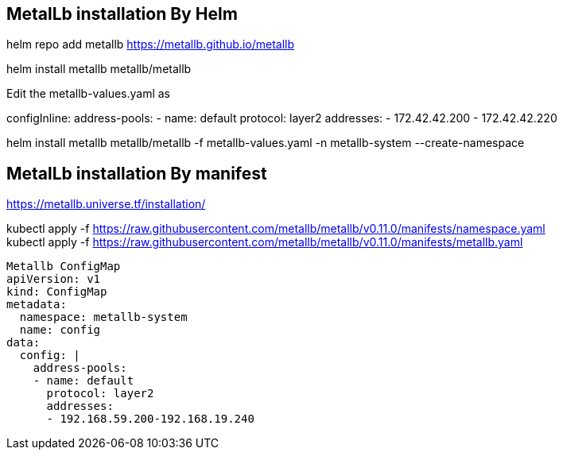 == MetalLb installation By Helm

helm repo add metallb https://metallb.github.io/metallb

helm install metallb metallb/metallb

Edit the metallb-values.yaml as

configInline:
  address-pools:
  - name: default
    protocol: layer2
    addresses:
    - 172.42.42.200 - 172.42.42.220

helm install metallb metallb/metallb -f metallb-values.yaml -n metallb-system --create-namespace
    



== MetalLb installation By manifest
https://metallb.universe.tf/installation/

kubectl apply -f https://raw.githubusercontent.com/metallb/metallb/v0.11.0/manifests/namespace.yaml +
kubectl apply -f https://raw.githubusercontent.com/metallb/metallb/v0.11.0/manifests/metallb.yaml

[source,yaml]
----

Metallb ConfigMap 
apiVersion: v1
kind: ConfigMap
metadata:
  namespace: metallb-system
  name: config
data:
  config: |
    address-pools:
    - name: default
      protocol: layer2
      addresses:
      - 192.168.59.200-192.168.19.240
----      